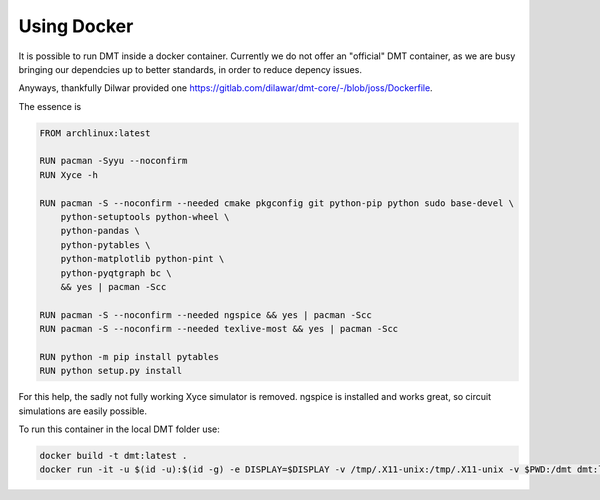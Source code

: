 .. _using_docker:

Using Docker
============

It is possible to run DMT inside a docker container. Currently we do not offer an "official" DMT container, as we are busy bringing our dependcies up to better standards, in order to reduce depency issues.

Anyways, thankfully Dilwar provided one `<https://gitlab.com/dilawar/dmt-core/-/blob/joss/Dockerfile>`__. 

The essence is

.. code-block:: Dockerfile

    FROM archlinux:latest

    RUN pacman -Syyu --noconfirm
    RUN Xyce -h

    RUN pacman -S --noconfirm --needed cmake pkgconfig git python-pip python sudo base-devel \
        python-setuptools python-wheel \
        python-pandas \
        python-pytables \
        python-matplotlib python-pint \
        python-pyqtgraph bc \
        && yes | pacman -Scc

    RUN pacman -S --noconfirm --needed ngspice && yes | pacman -Scc
    RUN pacman -S --noconfirm --needed texlive-most && yes | pacman -Scc

    RUN python -m pip install pytables
    RUN python setup.py install

For this help, the sadly not fully working Xyce simulator is removed. ngspice is installed and works great, so circuit simulations are easily possible.

To run this container in the local DMT folder use:

.. code-block:: bash

    docker build -t dmt:latest .
    docker run -it -u $(id -u):$(id -g) -e DISPLAY=$DISPLAY -v /tmp/.X11-unix:/tmp/.X11-unix -v $PWD:/dmt dmt:latest python FILE_TO_RUN.py

